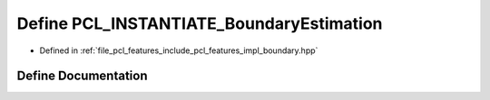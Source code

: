 .. _exhale_define_boundary_8hpp_1a057c0e003eb2981df7238d417b8287fd:

Define PCL_INSTANTIATE_BoundaryEstimation
=========================================

- Defined in :ref:`file_pcl_features_include_pcl_features_impl_boundary.hpp`


Define Documentation
--------------------


.. doxygendefine:: PCL_INSTANTIATE_BoundaryEstimation
